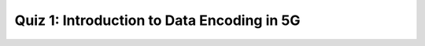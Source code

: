 Quiz 1: Introduction to Data Encoding in 5G
============================

.. raw:: html
   :file: quiz1.html